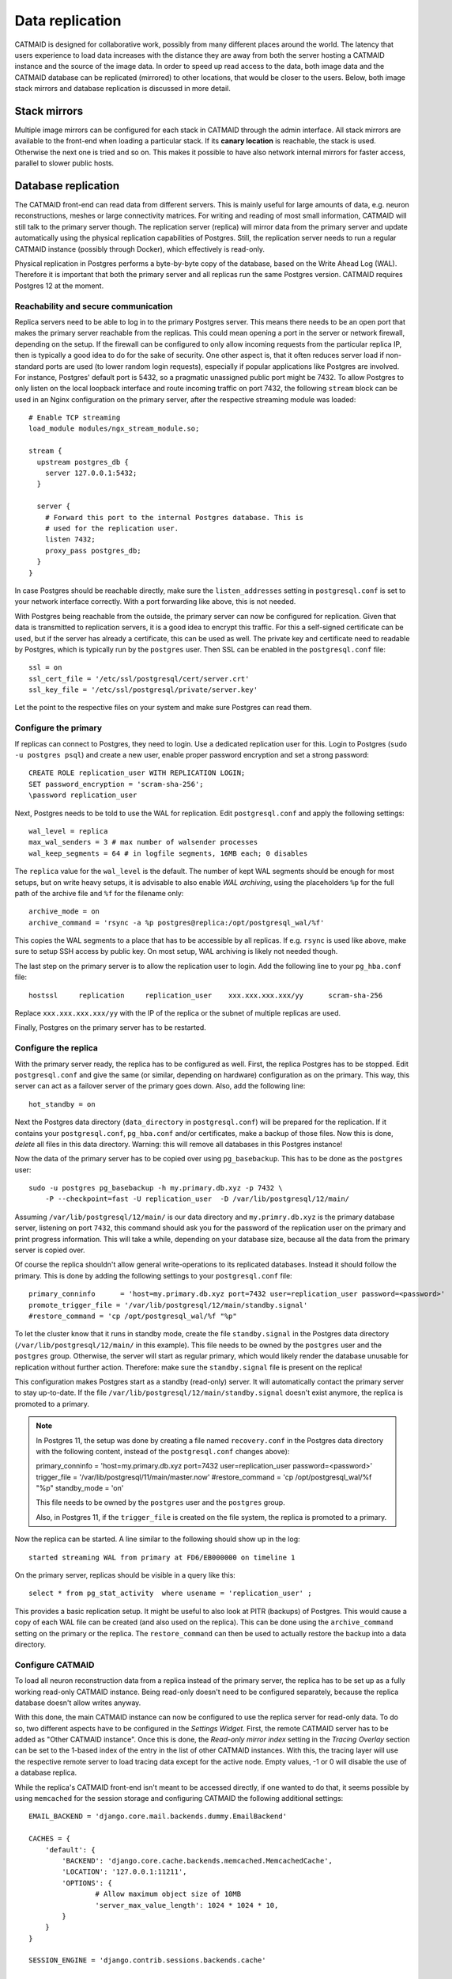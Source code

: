 .. _replication:

Data replication
================

CATMAID is designed for collaborative work, possibly from many different places
around the world. The latency that users experience to load data increases with
the distance they are away from both the server hosting a CATMAID instance and
the source of the image data. In order to speed up read access to the data, both
image data and the CATMAID database can be replicated (mirrored) to other
locations, that would be closer to the users. Below, both image stack mirrors
and database replication is discussed in more detail.

Stack mirrors
-------------

Multiple image mirrors can be configured for each stack in CATMAID through the
admin interface. All stack mirrors are available to the front-end when loading a
particular stack. If its **canary location** is reachable, the stack is used.
Otherwise the next one is tried and so on. This makes it possible to have also
network internal mirrors for faster access, parallel to slower public hosts.

Database replication
--------------------

The CATMAID front-end can read data from different servers. This is mainly
useful for large amounts of data, e.g. neuron reconstructions, meshes or large
connectivity matrices. For writing and reading of most small information,
CATMAID will still talk to the primary server though. The replication server
(replica) will mirror data from the primary server and update automatically
using the physical replication capabilities of Postgres. Still, the replication
server needs to run a regular CATMAID instance (possibly through Docker), which
effectively is read-only.

Physical replication in Postgres performs a byte-by-byte copy of the database,
based on the Write Ahead Log (WAL). Therefore it is important that both the
primary server and all replicas run the same Postgres version. CATMAID requires
Postgres 12 at the moment.

Reachability and secure communication
^^^^^^^^^^^^^^^^^^^^^^^^^^^^^^^^^^^^^

Replica servers need to be able to log in to the primary Postgres server. This
means there needs to be an open port that makes the primary server reachable
from the replicas. This could mean opening a port in the server or network
firewall, depending on the setup. If the firewall can be configured to only
allow incoming requests from the particular replica IP, then is typically a good
idea to do for the sake of security. One other aspect is, that it often reduces
server load if non-standard ports are used (to lower random login requests),
especially if popular applications like Postgres are involved. For instance,
Postgres' default port is 5432, so a pragmatic unassigned public port might be
7432. To allow Postgres to only listen on the local loopback interface and route
incoming traffic on port 7432, the following ``stream`` block can be used in an
Nginx configuration on the primary server, after the respective streaming module
was loaded::

  # Enable TCP streaming
  load_module modules/ngx_stream_module.so;

  stream {
    upstream postgres_db {
      server 127.0.0.1:5432;
    }

    server {
      # Forward this port to the internal Postgres database. This is
      # used for the replication user.
      listen 7432;
      proxy_pass postgres_db;
    }
  }

In case Postgres should be reachable directly, make sure the
``listen_addresses`` setting in ``postgresql.conf`` is set to your network
interface correctly. With a port forwarding like above, this is not needed.

With Postgres being reachable from the outside, the primary server can now be
configured for replication. Given that data is transmitted to replication
servers, it is a good idea to encrypt this traffic. For this a self-signed
certificate can be used, but if the server has already a certificate, this can
be used as well. The private key and certificate need to readable by Postgres,
which is typically run by the ``postgres`` user. Then SSL can be enabled in the
``postgresql.conf`` file::

  ssl = on
  ssl_cert_file = '/etc/ssl/postgresql/cert/server.crt'
  ssl_key_file = '/etc/ssl/postgresql/private/server.key'

Let the point to the respective files on your system and make sure Postgres can
read them.

Configure the primary
^^^^^^^^^^^^^^^^^^^^^

If replicas can connect to Postgres, they need to login. Use a dedicated
replication user for this. Login to Postgres (``sudo -u postgres psql``) and
create a new user, enable proper password encryption and set a strong password::

  CREATE ROLE replication_user WITH REPLICATION LOGIN;
  SET password_encryption = 'scram-sha-256';
  \password replication_user

Next, Postgres needs to be told to use the WAL for replication. Edit
``postgresql.conf`` and apply the following settings::

  wal_level = replica
  max_wal_senders = 3 # max number of walsender processes
  wal_keep_segments = 64 # in logfile segments, 16MB each; 0 disables

The ``replica`` value for the ``wal_level`` is the default. The number of kept
WAL segments should be enough for most setups, but on write heavy setups, it is
advisable to also enable *WAL archiving*, using the placeholders ``%p`` for the
full path of the archive file and ``%f`` for the filename only::

  archive_mode = on
  archive_command = 'rsync -a %p postgres@replica:/opt/postgresql_wal/%f'

This copies the WAL segments to a place that has to be accessible by all
replicas. If e.g. ``rsync`` is used like above, make sure to setup SSH access by
public key. On most setup, WAL archiving is likely not needed though.

The last step on the primary server is to allow the replication user to login.
Add the following line to your ``pg_hba.conf`` file::

  hostssl     replication     replication_user    xxx.xxx.xxx.xxx/yy      scram-sha-256

Replace ``xxx.xxx.xxx.xxx/yy`` with the IP of the replica or the subnet of
multiple replicas are used.

Finally, Postgres on the primary server has to be restarted.

Configure the replica
^^^^^^^^^^^^^^^^^^^^^

With the primary server ready, the replica has to be configured as well. First,
the replica Postgres has to be stopped. Edit ``postgresql.conf`` and give the
same (or similar, depending on hardware) configuration as on the primary. This
way, this server can act as a failover server of the primary goes down. Also,
add the following line::

  hot_standby = on

Next the Postgres data directory (``data_directory`` in ``postgresql.conf``)
will be prepared for the replication. If it contains your ``postgresql.conf``,
``pg_hba.conf`` and/or certificates, make a backup of those files. Now this is
done, *delete* all files in this data directory. Warning: this will remove all
databases in this Postgres instance!

Now the data of the primary server has to be copied over using
``pg_basebackup``. This has to be done as the ``postgres`` user::

  sudo -u postgres pg_basebackup -h my.primary.db.xyz -p 7432 \
      -P --checkpoint=fast -U replication_user  -D /var/lib/postgresql/12/main/

Assuming ``/var/lib/postgresql/12/main/`` is our data directory and
``my.primry.db.xyz`` is the primary database server, listening on port ``7432``,
this command should ask you for the password of the replication user on the
primary and print progress information. This will take a while, depending on
your database size, because all the data from the primary server is copied over.

Of course the replica shouldn't allow general write-operations to its replicated
databases. Instead it should follow the primary. This is done by adding the
following settings to your ``postgresql.conf`` file::

  primary_conninfo      = 'host=my.primary.db.xyz port=7432 user=replication_user password=<password>'
  promote_trigger_file = '/var/lib/postgresql/12/main/standby.signal'
  #restore_command = 'cp /opt/postgresql_wal/%f "%p"

To let the cluster know that it runs in standby mode, create the file
``standby.signal`` in the Postgres data directory
(``/var/lib/postgresql/12/main/`` in this example). This file needs to be owned
by the ``postgres`` user and the ``postgres`` group. Otherwise, the server will
start as regular primary, which would likely render the database unusable for
replication without further action. Therefore: make sure the ``standby.signal``
file is present on the replica!

This configuration makes Postgres start as a standby (read-only) server. It will
automatically contact the primary server to stay up-to-date. If the file
``/var/lib/postgresql/12/main/standby.signal`` doesn't exist anymore, the
replica is promoted to a primary.

.. note::

  In Postgres 11, the setup was done by creating a file named ``recovery.conf``
  in the Postgres data directory with the following content, instead of the
  ``postgresql.conf`` changes above):

  primary_conninfo      = 'host=my.primary.db.xyz port=7432 user=replication_user password=<password>'
  trigger_file = '/var/lib/postgresql/11/main/master.now'
  #restore_command = 'cp /opt/postgresql_wal/%f "%p"
  standby_mode          = 'on'

  This file needs to be owned by the ``postgres`` user and the ``postgres`` group.

  Also, in Postgres 11, if the ``trigger_file`` is created on the file system,
  the replica is promoted to a primary.

Now the replica can be started. A line similar to the following should show up
in the log::

  started streaming WAL from primary at FD6/EB000000 on timeline 1

On the primary server, replicas should be visible in a query like this::

  select * from pg_stat_activity  where usename = 'replication_user' ;

This provides a basic replication setup. It might be useful to also look at PITR
(backups) of Postgres. This would cause a copy of each WAL file can be created
(and also used on the replica). This can be done using the ``archive_command``
setting on the primary or the replica. The ``restore_command`` can then be used
to actually restore the backup into a data directory.

Configure CATMAID
^^^^^^^^^^^^^^^^^

To load all neuron reconstruction data from a replica instead of the primary
server, the replica has to be set up as a fully working read-only CATMAID
instance. Being read-only doesn't need to be configured separately, because the
replica database doesn't allow writes anyway.

With this done, the main CATMAID instance can now be configured to use the
replica server for read-only data. To do so, two different aspects have to be
configured in the *Settings Widget*. First, the remote CATMAID server has to be
added as "Other CATMAID instance". Once this is done, the *Read-only mirror
index* setting in the *Tracing Overlay* section can be set to the 1-based index
of the entry in the list of other CATMAID instances. With this, the tracing
layer will use the respective remote server to load tracing data except for the
active node. Empty values, -1 or 0 will disable the use of a database replica.

While the replica's CATMAID front-end isn't meant to be accessed directly, if
one wanted to do that, it seems possible by using ``memcached`` for the session
storage and configuring CATMAID the following additional settings::

  EMAIL_BACKEND = 'django.core.mail.backends.dummy.EmailBackend'

  CACHES = {
      'default': {
          'BACKEND': 'django.core.cache.backends.memcached.MemcachedCache',
          'LOCATION': '127.0.0.1:11211',
          'OPTIONS': {
                  # Allow maximum object size of 10MB
                  'server_max_value_length': 1024 * 1024 * 10,
          }
      }
  }

  SESSION_ENGINE = 'django.contrib.sessions.backends.cache'

  INSTALLED_APPS += tuple(['nolastlogin'])
  NO_UPDATE_LAST_LOGIN = True

Should that not work for some reason, a file based session cache might be an
option, too::

  SESSION_ENGINE = 'django.contrib.sessions.backends.file'
